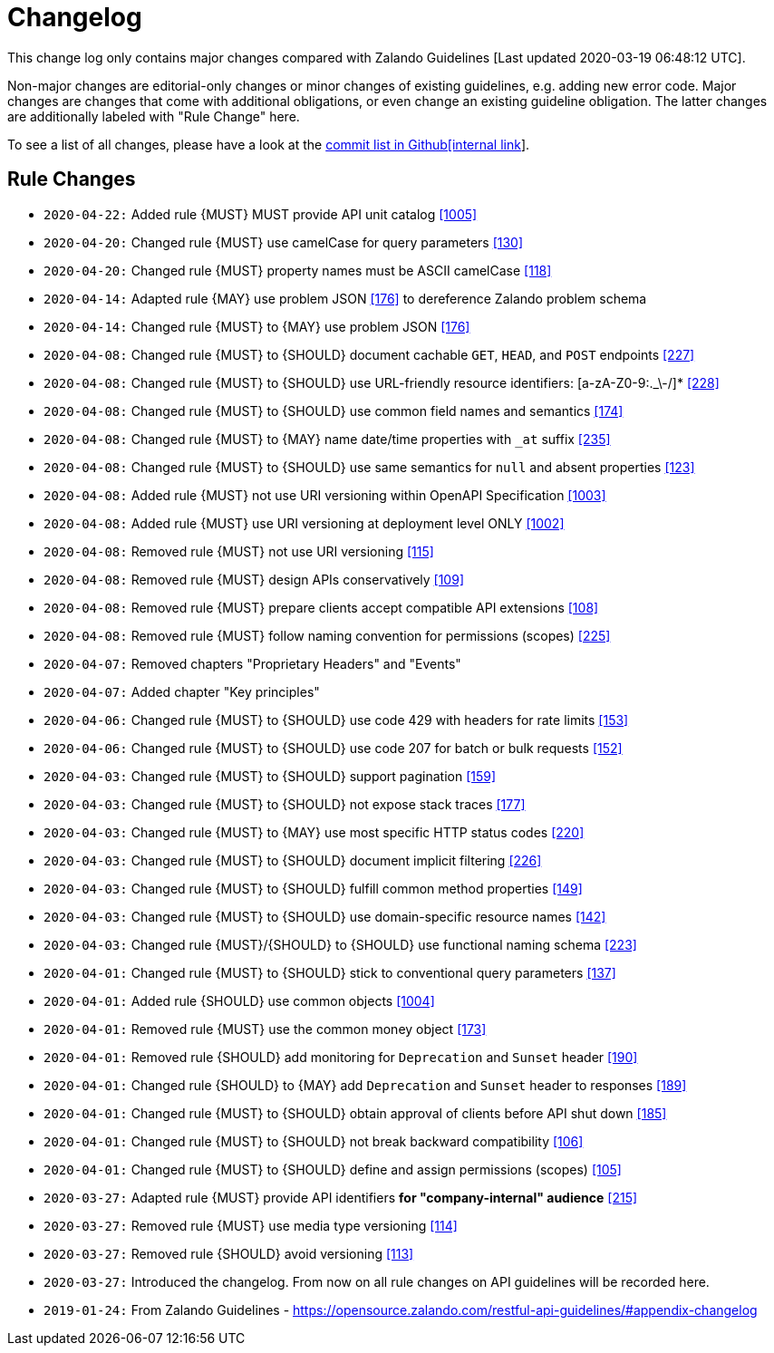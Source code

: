 [[appendix-changelog]]
[appendix]
= Changelog

This change log only contains major changes compared with Zalando Guidelines [Last updated 2020-03-19 06:48:12 UTC].

Non-major changes are editorial-only changes or minor changes of existing guidelines, e.g. adding new error code.
Major changes are changes that come with additional obligations, or even change an existing guideline obligation.
The latter changes are additionally labeled with "Rule Change" here.

To see a list of all changes, please have a look at the https://github.com/f-fabre/sismage-apollo-restful-api-guidelines/commits/master[commit list in Github[internal link]].

[[rule-changes]]
== Rule Changes

* `2020-04-22:` Added rule {MUST} MUST provide API unit catalog <<1005,[1005]>>

* `2020-04-20:` Changed rule {MUST} use camelCase for query parameters <<130,[130]>>
* `2020-04-20:` Changed rule {MUST} property names must be ASCII camelCase <<118,[118]>>

* `2020-04-14:` Adapted rule {MAY} use problem JSON <<176,[176]>> to dereference Zalando problem schema
* `2020-04-14:` Changed rule {MUST} to {MAY} use problem JSON <<176,[176]>>

* `2020-04-08:` Changed rule {MUST} to {SHOULD} document cachable `GET`, `HEAD`, and `POST` endpoints <<227,[227]>>
* `2020-04-08:` Changed rule {MUST} to {SHOULD} use URL-friendly resource identifiers: [a-zA-Z0-9:._\-/]* <<228,[228]>>
* `2020-04-08:` Changed rule {MUST} to {SHOULD} use common field names and semantics <<174,[174]>>
* `2020-04-08:` Changed rule {MUST} to {MAY} name date/time properties with `_at` suffix <<235,[235]>>
* `2020-04-08:` Changed rule {MUST} to {SHOULD} use same semantics for `null` and absent properties <<123,[123]>>
* `2020-04-08:` Added rule {MUST} not use URI versioning within OpenAPI Specification <<1003,[1003]>>
* `2020-04-08:` Added rule  {MUST} use URI versioning at deployment level ONLY <<1002,[1002]>>
* `2020-04-08:` Removed rule {MUST} not use URI versioning <<115,[115]>>
* `2020-04-08:` Removed rule {MUST} design APIs conservatively <<109,[109]>>
* `2020-04-08:` Removed rule {MUST} prepare clients accept compatible API extensions <<108,[108]>>
* `2020-04-08:` Removed rule {MUST} follow naming convention for permissions (scopes) <<225,[225]>>

* `2020-04-07:` Removed chapters "Proprietary Headers" and "Events"
* `2020-04-07:` Added chapter "Key principles"

* `2020-04-06:` Changed rule {MUST} to {SHOULD} use code 429 with headers for rate limits <<153,[153]>>
* `2020-04-06:` Changed rule {MUST} to {SHOULD} use code 207 for batch or bulk requests <<152,[152]>>

* `2020-04-03:` Changed rule {MUST} to {SHOULD} support pagination <<159,[159]>>
* `2020-04-03:` Changed rule {MUST} to {SHOULD} not expose stack traces <<177,[177]>>
* `2020-04-03:` Changed rule {MUST} to {MAY} use most specific HTTP status codes <<220,[220]>>
* `2020-04-03:` Changed rule {MUST} to {SHOULD} document implicit filtering <<226,[226]>>
* `2020-04-03:` Changed rule {MUST} to {SHOULD} fulfill common method properties <<149,[149]>>
* `2020-04-03:` Changed rule {MUST} to {SHOULD} use domain-specific resource names <<142,[142]>>
* `2020-04-03:` Changed rule {MUST}/{SHOULD} to {SHOULD} use functional naming schema <<223,[223]>>

* `2020-04-01:` Changed rule {MUST} to {SHOULD} stick to conventional query parameters <<137,[137]>>
* `2020-04-01:` Added rule {SHOULD} use common objects <<1004,[1004]>>
* `2020-04-01:` Removed rule {MUST} use the common money object <<173,[173]>>
* `2020-04-01:` Removed rule {SHOULD} add monitoring for `Deprecation` and `Sunset` header <<190,[190]>>
* `2020-04-01:` Changed rule {SHOULD} to {MAY} add `Deprecation` and `Sunset` header to responses <<189,[189]>>
* `2020-04-01:` Changed rule {MUST} to {SHOULD} obtain approval of clients before API shut down <<185,[185]>>
* `2020-04-01:` Changed rule {MUST} to {SHOULD} not break backward compatibility <<106,[106]>>
* `2020-04-01:` Changed rule {MUST} to {SHOULD} define and assign permissions (scopes) <<105,[105]>>

* `2020-03-27:` Adapted rule {MUST} provide API identifiers *for "company-internal" audience* <<215,[215]>>
* `2020-03-27:` Removed rule {MUST} use media type versioning <<114,[114]>>
* `2020-03-27:` Removed rule {SHOULD} avoid versioning <<113,[113]>>
* `2020-03-27:` Introduced the changelog. From now on all rule changes on API guidelines will be recorded here.

* `2019-01-24:` From Zalando Guidelines - https://opensource.zalando.com/restful-api-guidelines/#appendix-changelog
